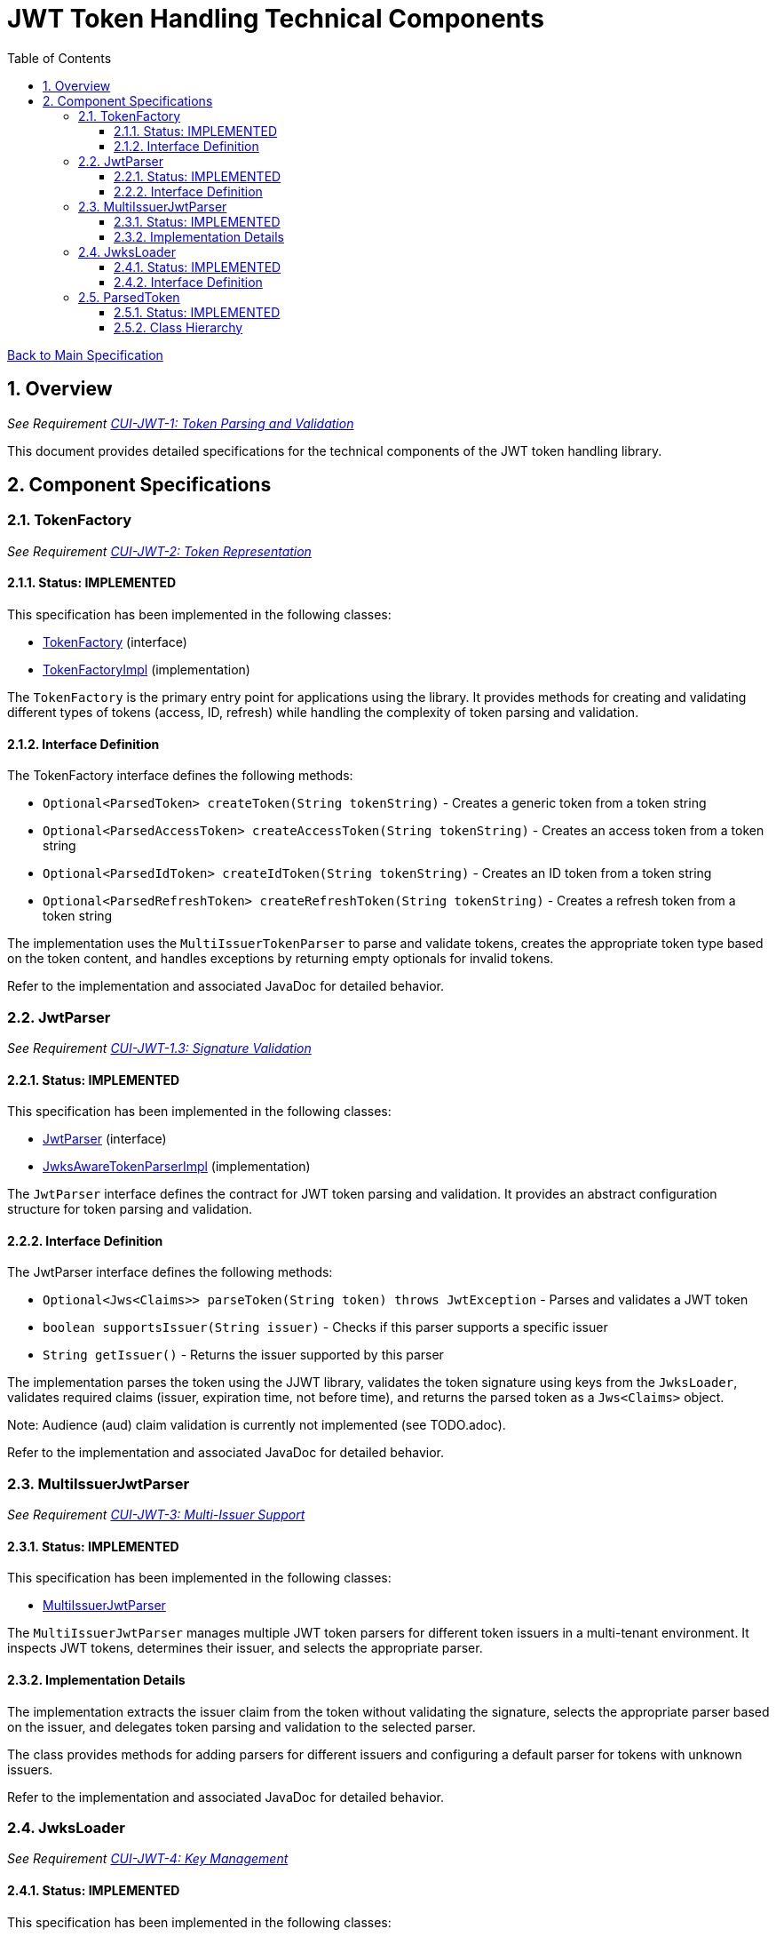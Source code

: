 = JWT Token Handling Technical Components
:toc:
:toclevels: 3
:toc-title: Table of Contents
:sectnums:

link:../Specification.adoc[Back to Main Specification]

== Overview
_See Requirement link:../Requirements.adoc#CUI-JWT-1[CUI-JWT-1: Token Parsing and Validation]_

This document provides detailed specifications for the technical components of the JWT token handling library.

== Component Specifications

=== TokenFactory
_See Requirement link:../Requirements.adoc#CUI-JWT-2[CUI-JWT-2: Token Representation]_

==== Status: IMPLEMENTED

This specification has been implemented in the following classes:

* link:../src/main/java/de/cuioss/jwt/token/TokenFactory.java[TokenFactory] (interface)
* link:../src/main/java/de/cuioss/jwt/token/TokenFactoryImpl.java[TokenFactoryImpl] (implementation)

The `TokenFactory` is the primary entry point for applications using the library. It provides methods for creating and validating different types of tokens (access, ID, refresh) while handling the complexity of token parsing and validation.

==== Interface Definition

The TokenFactory interface defines the following methods:

* `Optional<ParsedToken> createToken(String tokenString)` - Creates a generic token from a token string
* `Optional<ParsedAccessToken> createAccessToken(String tokenString)` - Creates an access token from a token string
* `Optional<ParsedIdToken> createIdToken(String tokenString)` - Creates an ID token from a token string
* `Optional<ParsedRefreshToken> createRefreshToken(String tokenString)` - Creates a refresh token from a token string

The implementation uses the `MultiIssuerTokenParser` to parse and validate tokens, creates the appropriate token type based on the token content, and handles exceptions by returning empty optionals for invalid tokens.

Refer to the implementation and associated JavaDoc for detailed behavior.

=== JwtParser
_See Requirement link:../Requirements.adoc#CUI-JWT-1.3[CUI-JWT-1.3: Signature Validation]_

==== Status: IMPLEMENTED

This specification has been implemented in the following classes:

* link:../src/main/java/de/cuioss/jwt/token/JwtParser.java[JwtParser] (interface)
* link:../src/main/java/de/cuioss/jwt/token/JwksAwareTokenParserImpl.java[JwksAwareTokenParserImpl] (implementation)

The `JwtParser` interface defines the contract for JWT token parsing and validation. It provides an abstract configuration structure for token parsing and validation.

==== Interface Definition

The JwtParser interface defines the following methods:

* `Optional<Jws<Claims>> parseToken(String token) throws JwtException` - Parses and validates a JWT token
* `boolean supportsIssuer(String issuer)` - Checks if this parser supports a specific issuer
* `String getIssuer()` - Returns the issuer supported by this parser

The implementation parses the token using the JJWT library, validates the token signature using keys from the `JwksLoader`, validates required claims (issuer, expiration time, not before time), and returns the parsed token as a `Jws<Claims>` object.

Note: Audience (aud) claim validation is currently not implemented (see TODO.adoc).

Refer to the implementation and associated JavaDoc for detailed behavior.

=== MultiIssuerJwtParser
_See Requirement link:../Requirements.adoc#CUI-JWT-3[CUI-JWT-3: Multi-Issuer Support]_

==== Status: IMPLEMENTED

This specification has been implemented in the following classes:

* link:../src/main/java/de/cuioss/jwt/token/util/MultiIssuerJwtParser.java[MultiIssuerJwtParser]

The `MultiIssuerJwtParser` manages multiple JWT token parsers for different token issuers in a multi-tenant environment. It inspects JWT tokens, determines their issuer, and selects the appropriate parser.

==== Implementation Details

The implementation extracts the issuer claim from the token without validating the signature, selects the appropriate parser based on the issuer, and delegates token parsing and validation to the selected parser.

The class provides methods for adding parsers for different issuers and configuring a default parser for tokens with unknown issuers.

Refer to the implementation and associated JavaDoc for detailed behavior.

=== JwksLoader
_See Requirement link:../Requirements.adoc#CUI-JWT-4[CUI-JWT-4: Key Management]_

==== Status: IMPLEMENTED

This specification has been implemented in the following classes:

* link:../src/main/java/de/cuioss/jwt/token/jwks/JwksLoader.java[JwksLoader] (interface)
* link:../src/main/java/de/cuioss/jwt/token/jwks/HttpJwksLoader.java[HttpJwksLoader] (implementation)
* link:../src/main/java/de/cuioss/jwt/token/jwks/JWKSKeyLoader.java[JWKSKeyLoader] (implementation)
* link:../src/main/java/de/cuioss/jwt/token/jwks/JwksLoaderFactory.java[JwksLoaderFactory] (factory)

The `JwksLoader` interface handles the retrieval, caching, and rotation of cryptographic keys used for token validation.

==== Interface Definition

The JwksLoader interface defines the following methods:

* `Optional<Key> getKey(String kid)` - Gets a key by its ID
* `Optional<Key> getFirstKey()` - Gets the first available key
* `Set<String> keySet()` - Gets the set of available key IDs

The library provides several implementations of the JwksLoader interface:

1. `HttpJwksLoader` - Loads JWKS from an HTTP endpoint with caching and automatic refresh
2. `JWKSKeyLoader` - Loads JWKS from a string content (used internally by other loaders)

The implementations handle HTTP communication with JWKS endpoints, caching keys for performance, refreshing keys periodically, and error handling for HTTP communication.

Refer to the implementation and associated JavaDoc for detailed behavior.

=== ParsedToken
_See Requirement link:../Requirements.adoc#CUI-JWT-1.2[CUI-JWT-1.2: Token Types]_

==== Status: IMPLEMENTED

This specification has been implemented in the following classes:

* link:../src/main/java/de/cuioss/jwt/token/ParsedToken.java[ParsedToken] (abstract base class)
* link:../src/main/java/de/cuioss/jwt/token/ParsedAccessToken.java[ParsedAccessToken] (interface)
* link:../src/main/java/de/cuioss/jwt/token/ParsedIdToken.java[ParsedIdToken] (interface)
* link:../src/main/java/de/cuioss/jwt/token/ParsedRefreshToken.java[ParsedRefreshToken] (interface)

The `ParsedToken` is an abstract base class for parsed JWT token representations. It provides common functionality for working with JWT tokens.

==== Class Hierarchy

* `ParsedToken` - Base class for all token types
  * `ParsedAccessToken` - Represents an OAuth 2.0 access token
  * `ParsedIdToken` - Represents an OpenID Connect ID token
  * `ParsedRefreshToken` - Represents an OAuth 2.0 refresh token

The implementation provides access to common JWT claims (issuer, subject, expiration time, issued at, audience, token ID), provides type-specific functionality for different token types, and validates token claims based on token type.

Refer to the implementation and associated JavaDoc for detailed behavior.
